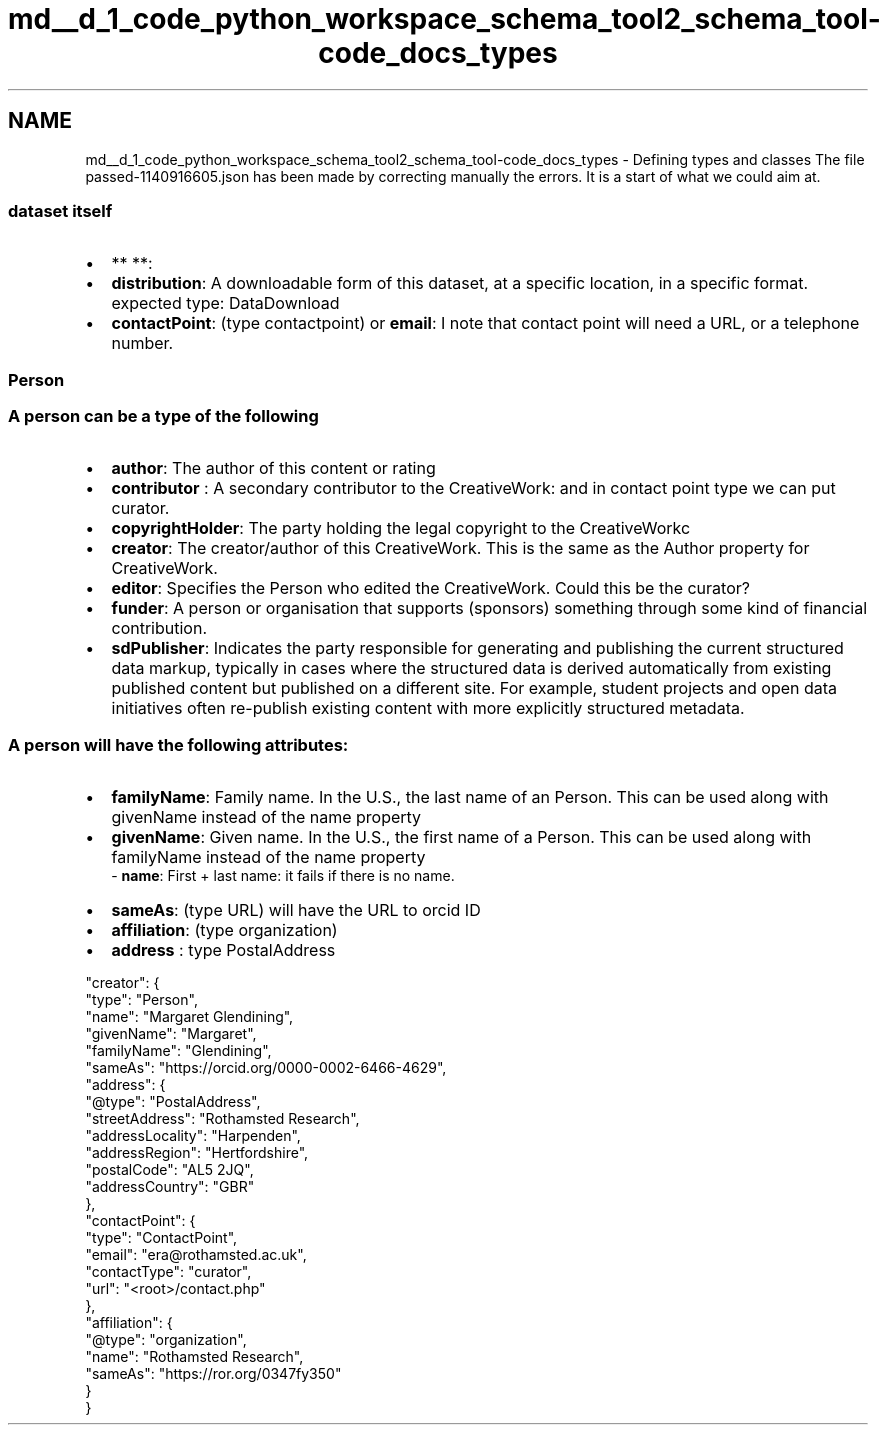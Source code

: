 .TH "md__d_1_code_python_workspace_schema_tool2_schema_tool-code_docs_types" 3 "Thu Jul 25 2019" "Version 0.1" "schemaTool" \" -*- nroff -*-
.ad l
.nh
.SH NAME
md__d_1_code_python_workspace_schema_tool2_schema_tool-code_docs_types \- Defining types and classes 
The file passed-1140916605\&.json has been made by correcting manually the errors\&. It is a start of what we could aim at\&. 
.SS "dataset itself"
.PP
.IP "\(bu" 2
** **:
.IP "\(bu" 2
\fBdistribution\fP: A downloadable form of this dataset, at a specific location, in a specific format\&. expected type: DataDownload
.IP "\(bu" 2
\fBcontactPoint\fP: (type contactpoint) or \fBemail\fP: I note that contact point will need a URL, or a telephone number\&.
.PP
.PP
.SS "Person"
.PP
.SS "A person can be a type of the following"
.PP
.IP "\(bu" 2
\fBauthor\fP: The author of this content or rating
.IP "\(bu" 2
\fBcontributor\fP : A secondary contributor to the CreativeWork: and in contact point type we can put curator\&.
.IP "\(bu" 2
\fBcopyrightHolder\fP: The party holding the legal copyright to the CreativeWorkc
.IP "\(bu" 2
\fBcreator\fP: The creator/author of this CreativeWork\&. This is the same as the Author property for CreativeWork\&.
.IP "\(bu" 2
\fBeditor\fP: Specifies the Person who edited the CreativeWork\&. Could this be the curator?
.IP "\(bu" 2
\fBfunder\fP: A person or organisation that supports (sponsors) something through some kind of financial contribution\&.
.IP "\(bu" 2
\fBsdPublisher\fP: Indicates the party responsible for generating and publishing the current structured data markup, typically in cases where the structured data is derived automatically from existing published content but published on a different site\&. For example, student projects and open data initiatives often re-publish existing content with more explicitly structured metadata\&.
.PP
.PP
.SS "A person will have the following attributes:"
.PP
.IP "\(bu" 2
\fBfamilyName\fP: Family name\&. In the U\&.S\&., the last name of an Person\&. This can be used along with givenName instead of the name property
.IP "\(bu" 2
\fBgivenName\fP: Given name\&. In the U\&.S\&., the first name of a Person\&. This can be used along with familyName instead of the name property 
.br
 - \fBname\fP: First + last name: it fails if there is no name\&.
.IP "\(bu" 2
\fBsameAs\fP: (type URL) will have the URL to orcid ID
.IP "\(bu" 2
\fBaffiliation\fP: (type organization)
.IP "\(bu" 2
\fBaddress\fP : type PostalAddress
.PP
.PP
.PP
.nf
"creator": {
    "type": "Person",
    "name": "Margaret Glendining",
    "givenName": "Margaret",
    "familyName": "Glendining",
    "sameAs": "https://orcid\&.org/0000-0002-6466-4629",
    "address": {
        "@type": "PostalAddress",
        "streetAddress": "Rothamsted Research",
        "addressLocality": "Harpenden",
        "addressRegion": "Hertfordshire",
        "postalCode": "AL5 2JQ",
        "addressCountry": "GBR"
    },
    "contactPoint": {
        "type": "ContactPoint",
        "email": "era@rothamsted\&.ac\&.uk",
        "contactType": "curator",
        "url": "<root>/contact\&.php"
    },
    "affiliation": {
        "@type": "organization",
        "name": "Rothamsted Research",
        "sameAs": "https://ror\&.org/0347fy350"
    }
}
.fi
.PP
 
